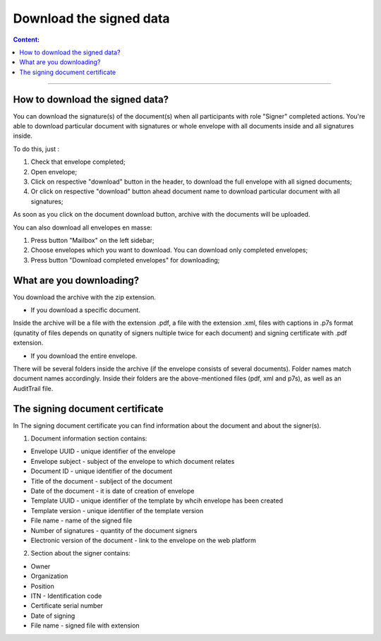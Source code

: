 ========================
Download the signed data
========================

.. contents:: Сontent:
   :depth: 6

---------

How to download the signed data?
================================

You can download the signature(s) of the document(s) when all participants with role "Signer" completed actions. You're able to download particular document with signatures or
whole envelope with all documents inside and all signatures inside.

To do this, just :

1. Check that envelope completed;
2. Open envelope;
3. Click on respective "download" button in the header, to download the full envelope with all signed documents;
4. Or click on respective "download" button ahead document name to download particular document with all signatures;

As soon as you click on the document download button, archive with the documents will be uploaded.


You can also download all envelopes en masse:

1. Press button "Mailbox" on the left sidebar;
2. Choose envelopes which you want to download. You can download only completed envelopes;
3. Press button "Download completed envelopes" for downloading;

.. image:: pic_download/downloadEnvelopeOnListingPage.png
   :width: 400
   :align: center

What are you downloading?
=========================

You download the archive with the zip extension.

* If you download a specific document.
Inside the archive will be a file with the extension .pdf, a file with the extension .xml, files with captions in .p7s format (qunatity of files
depends on qunatity of signers nultiple twice for each document) and signing certificate with .pdf extension.

* If you download the entire envelope.
There will be several folders inside the archive (if the envelope consists of several documents).
Folder names match document names accordingly.
Inside their folders are the above-mentioned files (pdf, xml and p7s), as well as an AuditTrail file.


The signing document certificate
================================

In The signing document certificate you can find information about the document and about the signer(s).

1. Document information section contains:

* Envelope UUID - unique identifier of the envelope
* Envelope subject - subject of the envelope to which document relates
* Document ID - unique identifier of the document
* Title of the document - sublject of the document
* Date of the document - it is date of creation of envelope
* Template UUID - unique identifier of the template by whcih envelope has been created
* Template version - unique identifier of the template version
* File name - name of the signed file
* Number of signatures - quantity of the document signers
* Electronic version of the document - link to the envelope on the web platform


2. Section about the signer contains:

* Owner
* Organization
* Position
* ITN - Identification code
* Certificate serial number
* Date of signing
* File name - signed file with extension
